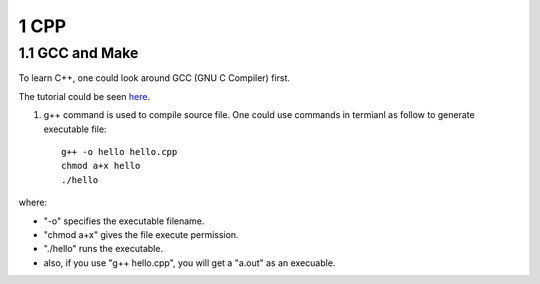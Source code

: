 =====
1 CPP
=====

1.1 GCC and Make
================

To learn C++, one could look around GCC (GNU C Compiler) first.

The tutorial could be seen `here <https://www3.ntu.edu.sg/home/ehchua/
programming/cpp/gcc_make.html>`_.

1. g++ command is used to compile source file. One could use commands 
   in termianl as follow to generate executable file:
   ::

        g++ -o hello hello.cpp
        chmod a+x hello
        ./hello

where:

- "-o" specifies the executable filename.
- "chmod a+x" gives the file execute permission.
- "./hello" runs the executable.
- also, if you use "g++ hello.cpp", you will get a "a.out" as an execuable.
